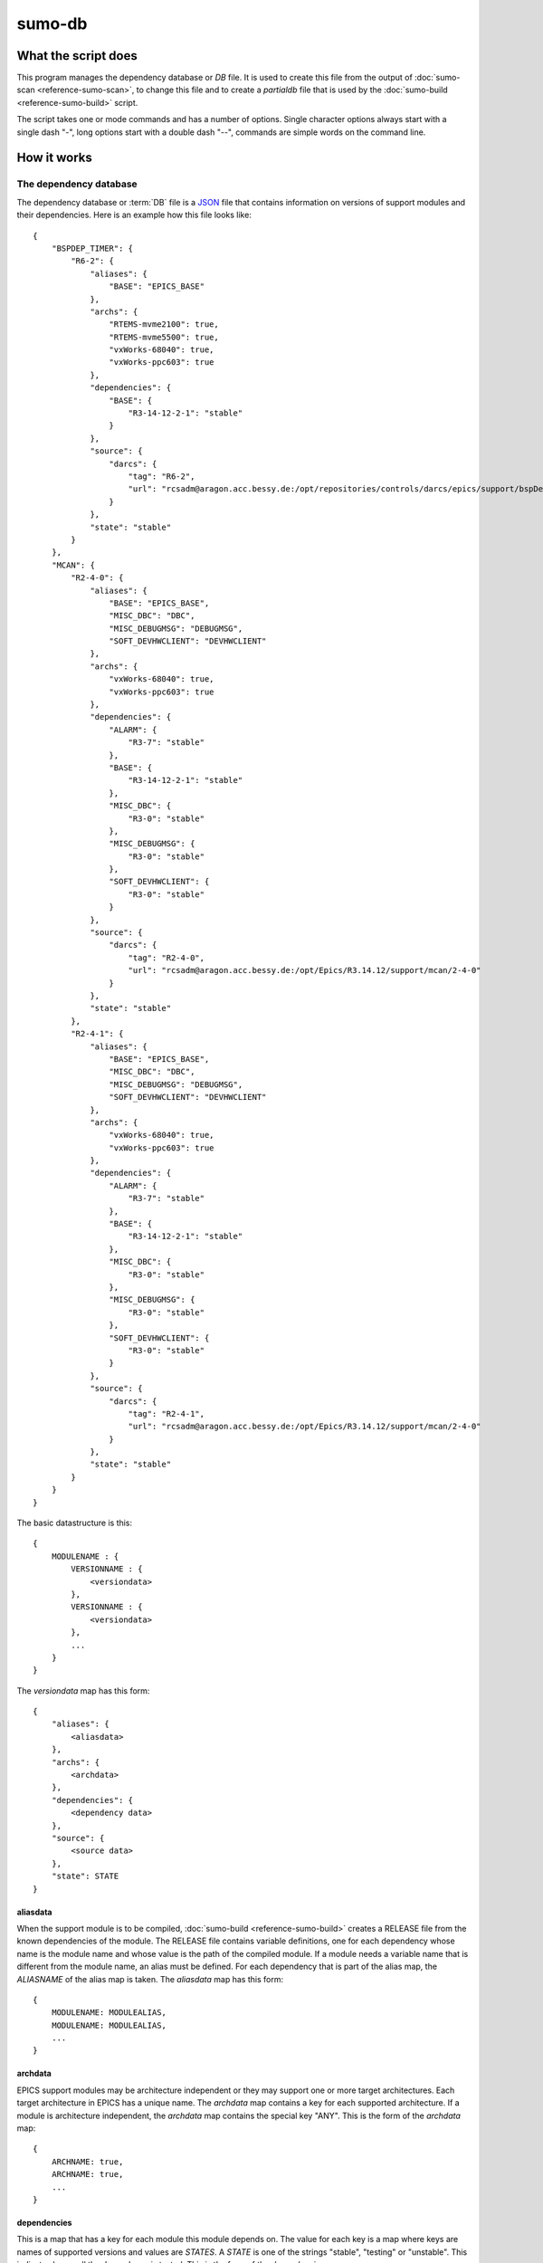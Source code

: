 sumo-db
=======

What the script does
--------------------

This program manages the dependency database or *DB* file. It is used to create
this file from the output of :doc:`sumo-scan <reference-sumo-scan>`, to change
this file and to create a *partialdb* file that is used by the
:doc:`sumo-build <reference-sumo-build>` script.

The script takes one or mode commands and has a number of options. Single
character options always start with a single dash "-", long options start with
a double dash "--", commands are simple words on the command line.

How it works
------------


.. _reference-sumo-db-The-dependency-database:

The dependency database
+++++++++++++++++++++++

The dependency database or :term:`DB` file is a `JSON <http://www.json.org>`_ file
that contains information on versions of support modules and their
dependencies. Here is an example how this file looks like::

  {
      "BSPDEP_TIMER": {
          "R6-2": {
              "aliases": {
                  "BASE": "EPICS_BASE"
              },
              "archs": {
                  "RTEMS-mvme2100": true,
                  "RTEMS-mvme5500": true,
                  "vxWorks-68040": true,
                  "vxWorks-ppc603": true
              },
              "dependencies": {
                  "BASE": {
                      "R3-14-12-2-1": "stable"
                  }
              },
              "source": {
                  "darcs": {
                      "tag": "R6-2",
                      "url": "rcsadm@aragon.acc.bessy.de:/opt/repositories/controls/darcs/epics/support/bspDep/timer"
                  }
              },
              "state": "stable"
          }
      },
      "MCAN": {
          "R2-4-0": {
              "aliases": {
                  "BASE": "EPICS_BASE",
                  "MISC_DBC": "DBC",
                  "MISC_DEBUGMSG": "DEBUGMSG",
                  "SOFT_DEVHWCLIENT": "DEVHWCLIENT"
              },
              "archs": {
                  "vxWorks-68040": true,
                  "vxWorks-ppc603": true
              },
              "dependencies": {
                  "ALARM": {
                      "R3-7": "stable"
                  },
                  "BASE": {
                      "R3-14-12-2-1": "stable"
                  },
                  "MISC_DBC": {
                      "R3-0": "stable"
                  },
                  "MISC_DEBUGMSG": {
                      "R3-0": "stable"
                  },
                  "SOFT_DEVHWCLIENT": {
                      "R3-0": "stable"
                  }
              },
              "source": {
                  "darcs": {
                      "tag": "R2-4-0",
                      "url": "rcsadm@aragon.acc.bessy.de:/opt/Epics/R3.14.12/support/mcan/2-4-0"
                  }
              },
              "state": "stable"
          },
          "R2-4-1": {
              "aliases": {
                  "BASE": "EPICS_BASE",
                  "MISC_DBC": "DBC",
                  "MISC_DEBUGMSG": "DEBUGMSG",
                  "SOFT_DEVHWCLIENT": "DEVHWCLIENT"
              },
              "archs": {
                  "vxWorks-68040": true,
                  "vxWorks-ppc603": true
              },
              "dependencies": {
                  "ALARM": {
                      "R3-7": "stable"
                  },
                  "BASE": {
                      "R3-14-12-2-1": "stable"
                  },
                  "MISC_DBC": {
                      "R3-0": "stable"
                  },
                  "MISC_DEBUGMSG": {
                      "R3-0": "stable"
                  },
                  "SOFT_DEVHWCLIENT": {
                      "R3-0": "stable"
                  }
              },
              "source": {
                  "darcs": {
                      "tag": "R2-4-1",
                      "url": "rcsadm@aragon.acc.bessy.de:/opt/Epics/R3.14.12/support/mcan/2-4-0"
                  }
              },
              "state": "stable"
          }
      }
  }

The basic datastructure is this::

  {
      MODULENAME : {
          VERSIONNAME : {
              <versiondata>
          },
          VERSIONNAME : {
              <versiondata>
          },
          ...
      }
  }

The *versiondata* map has this form::

  {
      "aliases": {
          <aliasdata>
      },
      "archs": {
          <archdata>
      },
      "dependencies": {
          <dependency data>
      },
      "source": {
          <source data>
      },
      "state": STATE
  }

aliasdata
:::::::::

When the support module is to be compiled, 
:doc:`sumo-build <reference-sumo-build>` creates a RELEASE file from the known
dependencies of the module. The RELEASE file contains variable definitions, one
for each dependency whose name is the module name and whose value is the path
of the compiled module. If a module needs a variable name that is different
from the module name, an alias must be defined. For each dependency that is
part of the alias map, the *ALIASNAME* of the alias map is taken. The
*aliasdata* map has this form::

  {
      MODULENAME: MODULEALIAS,
      MODULENAME: MODULEALIAS,
      ...
  }

archdata
::::::::

EPICS support modules may be architecture independent or they may support one
or more target architectures. Each target architecture in EPICS has a unique
name. The *archdata* map contains a key for each supported architecture. If a
module is architecture independent, the *archdata* map contains the special key
"ANY". This is the form of the *archdata* map::

  {
      ARCHNAME: true,
      ARCHNAME: true,
      ...
  }

dependencies
::::::::::::

This is a map that has a key for each module this module depends on. The value
for each key is a map where keys are names of supported versions and values are
*STATES*. A *STATE* is one of the strings "stable", "testing" or "unstable".
This indicates how well the dependency is tested. This is the form of the
*dependencies* map::

  {
      MODULENAME: {
          VERSIONNAME: STATE,
          VERSIONNAME: STATE,
          ...
      },
      MODULENAME: {
          VERSIONNAME: STATE,
          VERSIONNAME: STATE,
          ...
      },
      ...
  }

source data
:::::::::::

The *source data* describes where the sources of the module can be found. It is a map with a single key. The key either has the value "path" or "darcs". If the key is "path" the  value is a string, the path of the source. If the key is "darcs", the value is a map. This map has a key "url" whose value is the repository url. The map may also have a key "tag" which is the repository tag. Here is the structure of the *source data*::

  {
      "path": PATH
  }

or::

  {
      "darcs": {
          "url": URL
      }
  }

or::

  {
      "darcs": {
          "tag": TAG,
          "url": URL
      }
  }

state
:::::

This defines the *STATE* of the moduleversion. A *STATE* is one of the strings "stable", "testing" or "unstable". It describes how well the moduleversion is tested.

Commands
--------

This is a list of all commands:

makeconfig {FILE}
+++++++++++++++++

Create a new configuration file from the given options. If the filename is '-'
dump to the console, if it is omitted, rewrite the configuration file that was
read before (see option --config).

edit [FILE]
+++++++++++

Start the editor specified by the environment variable "VISUAL" or "EDITOR"
with that file. This command first aquires a file-lock on the file that is only
released when the editor program is terminated. If you want to edit a
:term:`DB` or :term:`BUILDDB` file directly, you should always do it with this
with this command. The file locking prevents other users to use the file at the
same time you modify it.

This command must be followed by a *filename*.

convert [STATE] [SCANFILE]
++++++++++++++++++++++++++

Convert a :term:`scanfile` that was created by by 
:doc:`"sumo-scan all"<reference-sumo-scan>` to a new depedency database or
:term:`DB` file. All :term:`dependencies` are marked with the specified
:term:`state`.

If SCANFILE is a dash "-", the program expects the scanfile on stdin.

The dependency database file is always printed to the console.

appconvert [SCANFILE]
+++++++++++++++++++++

Convert a :term:`scanfile` that was created by applying 
:doc:`"sumo-scan all"<reference-sumo-scan>` to an application to a list of 
:term:`aliases` and :term:`modulespecs` in `JSON <http://www.json.org>`_
format. The result is printed to the console. It can be used with
--update-config to put these in the configuration file of 
:doc:`"sumo-db "<reference-sumo-db>` or 
:doc:`"sumo-build "<reference-sumo-build>` 

distribution [MODULES]
++++++++++++++++++++++

This command creates a :term:`distribution` from a dependency database or
:term:`DB` file. Option "--maxstate" is mandatory for this command. It defines
the maximum :term:`state` of :term:`dependencies` that are taken into account.
Parameter MODULES is a list of :term:`modulespecs` with *unspecified* or
*exactly specified* :term:`versions`.

For modules with *unspecified* version, the algorithm that selects
:term:`versions` of :term:`modules` tries to find the newest version that is
consistent with the modules with *exactly specified* :term:`versions`. 

The algorithm selects :term:`versions` of modules in the order :term:`modules`
are given to the command. If you have at least two :term:`modules` with an
*unspecified* version, changing the order of :term:`modulespecs` given to the
command may lead to different results.

The output of this command is a 
`JSON <http://www.json.org>`_ structure that has the same format as the
:ref:`dependency database <reference-sumo-db-The-dependency-database>`.

It is, in fact, a part of the dependency database where only one version is
listed for each :term:`module` that is to be included in the
:term:`distribution`. This is also called a :term:`partialdb` since it is a
partial database.

The :term:`partialdb` file is used by the script :doc:`sumo-build
<reference-sumo-build>` to create a :term:`build`.

weight [WEIGHT] [MODULES]
+++++++++++++++++++++++++

Set the weight factor for modules. Parameter MODULES is a list of
:term:`modulespecs` that specifies the :term:`modules` and :term:`versions` to
operate on. 

Note that this command *does not* use the "--modules" command line option.

Parameter WEIGHT must be an integer.

show
++++

This command shows all :term:`modules` in the 
:ref:`dependency database <reference-sumo-db-The-dependency-database>`.

shownewest {MODULES}
++++++++++++++++++++

This command shows only the newest versions of modules. Mandatory option
"--maxstate" defines the maximum :term:`state` a module may have. 

Optional parameter MODULES specifies which :term:`modules` are shown. If no
:term:`modules` are given the command shows the newest :term:`versions` of all
:term:`modules`.

showall {MODULES}
+++++++++++++++++

This command shows all versions of the given modules. Mandatory option
"--maxstate" defines the maximum :term:`state` a module may have. 

Optional parameter MODULES specifies which :term:`modules` are shown. If no
:term:`modules` are given the command shows all :term:`versions` of all
:term:`modules`.

find [REGEXP]
+++++++++++++

This command shows all :term:`modules` whose names or :term:`sources` match a regexp. 

Mandatory option "--maxstate" defines the maximum :term:`state` a module may
have. Parameter REGEXP is a perl compatible :term:`regular expression`.  

check
+++++

This command does a consistency check of the dependency database (:term:`DB`
file).

merge [DB]
++++++++++

This command merges a :term:`dependency database` with another
:term:`dependency database`. The database that is modified must follow the
command as parameter DB. The database that is added must be specified with the
"--db" option.

filter [MODULES]
++++++++++++++++

This command prints only the parts of the dependency database that contain the
given modules. 

Parameter MODULES is a list of :term:`modulespecs` that specifies the
:term:`modules` and :term:`versions` to operate on. 

cloneversion [MODULE] [OLD-VERSION] [NEW-VERSION]
+++++++++++++++++++++++++++++++++++++++++++++++++

This command adds a new :term:`version` of a :term:`module` to the
:term:`dependency database` by copying the old :term:`version`. All
:term:`modules` that depend on the old :term:`version` now also depend on the
new :term:`version` of the module. If you do this you must update the module
:term:`source` definition of the new :term:`version` by editing the
:term:`dependency database` file directly.

replaceversion [MODULE] [OLD-VERSION] [NEW-VERSION]
+++++++++++++++++++++++++++++++++++++++++++++++++++

This command replaces a :term:`version` of a :term:`module` with a new
:term:`version`. All the data of the :term:`module` is copied. All
:term:`modules` that used to depend on the old :term:`version` now depend on
the new :term:`version`.

Options
-------

Here is a short overview on command line options:

--version             show program's version number and exit
-h, --help            show this help message and exit
--summary             Print a summary of the function of the program.
--test                Perform some self tests.
-c FILE, --config FILE  Specify the name of the configuration file. If this
                        option is not given try to read from "sumo-db.config"
                        in the current working directory.
--update-config XFILE         Update options taken from the configuration file with
                      options taken from another file which must be a JSON
                      file. Options from FILE overwrite options taken from the
                      configuration file. Options in FILE that are unknown to
                      the program are ignored.
--db DB               Define the name of the DB file. This option value is
                      stored in the configuration file. 
--dumpdb              Dump the modified db on the console, currently only for the 
                      commands "weight", "merge", "cloneversion" and
                      "replaceversion".
--arch ARCH           Define the name of a targetarchitecture. You can specify
                      more than one target architecture.  You can specify more
                      than one of these by repeating this option or by joining
                      values in a single string separated by spaces.  This
                      option value is stored in the configuration file.  
-m MODULE, --module MODULE  Define a :term:`modulespec`. If you specify modules with
                      this option you don't have to put :term:`modulespecs`
                      after some of the commands. You can specify more than one
                      of these by repeating this option or by joining values in
                      a single string separated by spaces.  This option value
                      is stored in the configuration file.
-b, --brief           Create a more brief output for some commands.
-M STATE, --maxstate STATE      
                      Specify the maximum state for some commands.  This option
                      value is stored in the configuration file.
-P EXPRESSION, --source-patch EXPRESSION
                      Specify a source patchexpression. Such an expression
                      consists of a tuple of 2 python strings. The first is the
                      match expression, the second one is the replacement
                      string. The regular expression is applied to every source
                      url generated. You can specify more than one
                      patchexpression.  This option value is stored in the
                      configuration file.
--noignorecase        
    For command 'find', do NOT ignore case.
--nolock              Do not use file locking.
-p, --progress        Show progress on stderr. This option value is stored in
                      the configuration file.
-t, --trace           Switch on some trace messages.
-v, --verbose         Show command calls.  This option value is stored in the
                      configuration file.
-n, --dry-run         Just show what the program would do.
